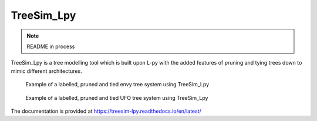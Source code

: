 TreeSim_Lpy
###############

.. note::
   README in process
   
.. --->

TreeSim_Lpy is a tree modelling tool which is built upon L-py with the added features of pruning
and tying trees down to mimic different architectures.

.. figure:: media/envy.png
   :width: 500
   :height: 300
   
   Example of a labelled, pruned and tied envy tree system using TreeSim_Lpy
  
  

.. figure:: media/ufo.png
   :width: 500
   :height: 300
   
   Example of a labelled, pruned and tied UFO tree system using TreeSim_Lpy
  

The documentation is provided at https://treesim-lpy.readthedocs.io/en/latest/
